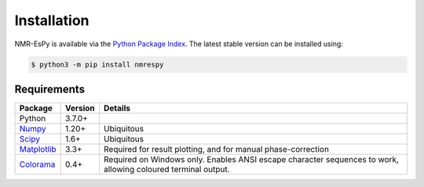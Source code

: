 Installation
============

NMR-EsPy is available via the
`Python Package Index <https://pypi.org/project/nmrespy/>`_. The latest stable
version can be installed using:

.. code::

   $ python3 -m pip install nmrespy

Requirements
------------

+----------------------------------------------------------+------------+---------------------------------------+
| Package                                                  | Version    | Details                               |
+==========================================================+============+=======================================+
| Python                                                   | 3.7.0+     |                                       |
+----------------------------------------------------------+------------+---------------------------------------+
| `Numpy <https://numpy.org/>`_                            | 1.20+      | Ubiquitous                            |
+----------------------------------------------------------+------------+---------------------------------------+
| `Scipy <https://www.scipy.org/>`_                        | 1.6+       | Ubiquitous                            |
+----------------------------------------------------------+------------+---------------------------------------+
| `Matplotlib <https://matplotlib.org/stable/index.html>`_ | 3.3+       | Required for result plotting, and for |
|                                                          |            | manual phase-correction               |
+----------------------------------------------------------+------------+---------------------------------------+
| `Colorama <https://pypi.org/project/colorama/>`_         | 0.4+       | Required on Windows only. Enables     |
|                                                          |            | ANSI escape character sequences to    |
|                                                          |            | work, allowing coloured terminal      |
|                                                          |            | output.                               |
+----------------------------------------------------------+------------+---------------------------------------+
